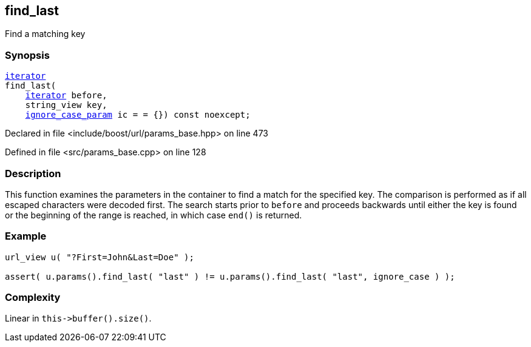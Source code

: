 :relfileprefix: ../../../
[#DB2D9EC25BDA12E6645AD297E29EF19413B6C175]
== find_last

pass:v,q[Find a matching key]


=== Synopsis

[source,cpp,subs="verbatim,macros,-callouts"]
----
xref:reference/boost/urls/params_base/iterator.adoc[iterator]
find_last(
    xref:reference/boost/urls/params_base/iterator.adoc[iterator] before,
    string_view key,
    xref:reference/boost/urls/ignore_case_param.adoc[ignore_case_param] ic = = {}) const noexcept;
----

Declared in file <include/boost/url/params_base.hpp> on line 473

Defined in file <src/params_base.cpp> on line 128

=== Description

pass:v,q[This function examines the] pass:v,q[parameters in the container to] pass:v,q[find a match for the specified key.]
pass:v,q[The comparison is performed as if all]
pass:v,q[escaped characters were decoded first.]
pass:v,q[The search starts prior to `before`]
pass:v,q[and proceeds backwards until either the]
pass:v,q[key is found or the beginning of the]
pass:v,q[range is reached, in which case `end()`]
pass:v,q[is returned.]

=== Example
[,cpp]
----
url_view u( "?First=John&Last=Doe" );

assert( u.params().find_last( "last" ) != u.params().find_last( "last", ignore_case ) );
----

=== Complexity
pass:v,q[Linear in `this->buffer().size()`.]


